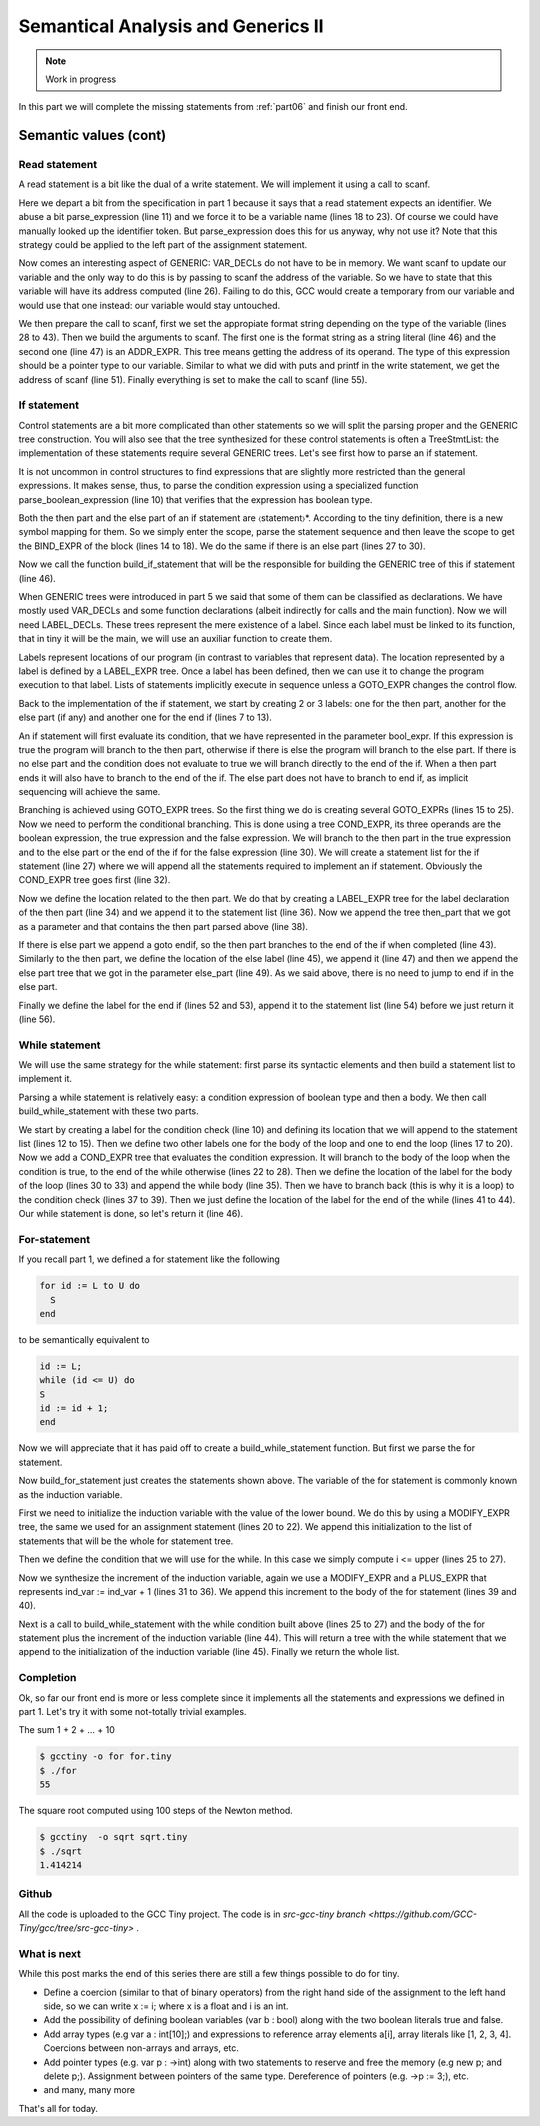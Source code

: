 ***********************************
Semantical Analysis and Generics II
***********************************

.. note:: 
  Work in progress


In this part we will complete the missing statements from :ref:`part06` and finish
our front end.

Semantic values (cont)
======================

Read statement
--------------

A read statement is a bit like the dual of a write statement. We will 
implement it using a call to scanf.

.. productionlist:: Tiny7
  read: read `identifier` ;

.. code-block:: c
  :lineno-start: 1

  Tree
  Parser::parse_read_statement ()
  {
    if (!skip_token (Tiny::READ))
      {
        skip_after_semicolon ();
        return Tree::error ();
      }

    const_TokenPtr first_of_expr = lexer.peek_token ();
    Tree expr = parse_expression ();

    skip_token (Tiny::SEMICOLON);

    if (expr.is_error ())
      return Tree::error ();

    if (expr.get_tree_code () != VAR_DECL)
      {
        error_at (first_of_expr->get_locus (),
      "invalid expression in read statement");
        return Tree::error ();
      }

    // Now this variable must be addressable
    TREE_ADDRESSABLE (expr.get_tree ()) = 1;

    const char *format = NULL;
    if (expr.get_type () == integer_type_node)
      {
        format = "%d";
      }
    else if (expr.get_type () == float_type_node)
      {
        format = "%f";
      }
    else
      {
        error_at (first_of_expr->get_locus (),
      "variable of type %s is not a valid read operand",
      print_type (expr.get_type ()));
        return Tree::error ();
      }

    tree args[]
      = {build_string_literal (strlen (format) + 1, format),
        build_tree (ADDR_EXPR, first_of_expr->get_locus (),
        build_pointer_type (expr.get_type ().get_tree ()), expr)
    .get_tree ()};

    Tree scanf_fn = get_scanf_addr ();

    tree stmt
      = build_call_array_loc (first_of_expr->get_locus (), integer_type_node,
            scanf_fn.get_tree (), 2, args);

    return stmt;
  }

Here we depart a bit from the specification in part 1 because it says
that a read statement expects an identifier. We abuse a bit parse_expression (line 11) 
and we force it to be a variable name (lines 18 to 23). Of course 
we could have manually looked up the identifier token. But parse_expression 
does this for us anyway, why not use it? Note that this strategy could be 
applied to the left part of the assignment statement.

Now comes an interesting aspect of GENERIC: VAR_DECLs do not have to be in 
memory. We want scanf to update our variable and the only way to do this is 
by passing to scanf the address of the variable. So we have to state that this 
variable will have its address computed (line 26). Failing to do this, GCC 
would create a temporary from our variable and would use that one instead: 
our variable would stay untouched.

We then prepare the call to scanf, first we set the appropiate format string 
depending on the type of the variable (lines 28 to 43). Then we build the 
arguments to scanf. The first one is the format string as a string 
literal (line 46) and the second one (line 47) is an ADDR_EXPR. This tree
means getting the address of its operand. The type of this expression should 
be a pointer type to our variable. Similar to what we did with puts and 
printf in the write statement, we get the address of scanf (line 51). 
Finally everything is set to make the call to scanf (line 55).

If statement
------------

.. productionlist:: Tiny7
    if:   if `expression` then `statement`* end 
      : | if `expression` then `statement`* else `statement`* end

Control statements are a bit more complicated than other statements so we 
will split the parsing proper and the GENERIC tree construction. You will 
also see that the tree synthesized for these control statements is often a 
TreeStmtList: the implementation of these statements require several 
GENERIC trees. Let's see first how to parse an if statement.

.. code-block:: c
  :lineno-start: 1

  Tree
  Parser::parse_if_statement ()
  {
    if (!skip_token (Tiny::IF))
      {
        skip_after_end ();
        return Tree::error ();
      }

    Tree expr = parse_boolean_expression ();

    skip_token (Tiny::THEN);

    enter_scope ();
    parse_statement_seq (&Parser::done_end_or_else);

    TreeSymbolMapping then_tree_scope = leave_scope ();
    Tree then_stmt = then_tree_scope.bind_expr;

    Tree else_stmt;
    const_TokenPtr tok = lexer.peek_token ();
    if (tok->get_id () == Tiny::ELSE)
      {
        // Consume 'else'
        skip_token (Tiny::ELSE);

        enter_scope ();
        parse_statement_seq (&Parser::done_end);
        TreeSymbolMapping else_tree_scope = leave_scope ();
        else_stmt = else_tree_scope.bind_expr;

        // Consume 'end'
        skip_token (Tiny::END);
      }
    else if (tok->get_id () == Tiny::END)
      {
        // Consume 'end'
        skip_token (Tiny::END);
      }
    else
      {
        unexpected_token (tok);
        return Tree::error ();
      }

    return build_if_statement (expr, then_stmt, else_stmt);
  }

It is not uncommon in control structures to find expressions that are slightly 
more restricted than the general expressions. It makes sense, thus, to parse 
the condition expression using a specialized function parse_boolean_expression (line 10) 
that verifies that the expression has boolean type.

.. code-block:: c
  :lineno-start: 1

  Tree
  Parser::parse_boolean_expression ()
  {
    Tree expr = parse_expression ();
    if (expr.is_error ())
      return expr;

    if (expr.get_type () != boolean_type_node)
      {
        error_at (expr.get_locus (),
      "expected expression of boolean type but its type is %s",
      print_type (expr.get_type ()));
        return Tree::error ();
      }
    return expr;
  }

Both the then part and the else part of an if statement are 〈statement〉*. 
According to the tiny definition, there is a new symbol mapping for them. 
So we simply enter the scope, parse the statement sequence and then leave 
the scope to get the BIND_EXPR of the block (lines 14 to 18). We do the 
same if there is an else part (lines 27 to 30).

Now we call the function build_if_statement that will be the responsible for 
building the GENERIC tree of this if statement (line 46).

.. code-block:: c
  :lineno-start: 1

  Tree
  Parser::build_if_statement (Tree bool_expr, Tree then_part, Tree else_part)
  {
    if (bool_expr.is_error ())
      return bool_expr;

    Tree then_label_decl = build_label_decl ("then", then_part.get_locus ());

    Tree else_label_decl;
    if (!else_part.is_null ())
      else_label_decl = build_label_decl ("else", else_part.get_locus ());

    Tree endif_label_decl = build_label_decl ("end_if", then_part.get_locus ());

    Tree goto_then = build_tree (GOTO_EXPR, bool_expr.get_locus (),
              void_type_node, then_label_decl);
    Tree goto_endif = build_tree (GOTO_EXPR, bool_expr.get_locus (),
          void_type_node, endif_label_decl);

    Tree goto_else_or_endif;
    if (!else_part.is_null ())
      goto_else_or_endif = build_tree (GOTO_EXPR, bool_expr.get_locus (),
              void_type_node, else_label_decl);
    else
      goto_else_or_endif = goto_endif;

    TreeStmtList stmt_list;

    Tree cond_expr
      = build_tree (COND_EXPR, bool_expr.get_locus (), void_type_node, bool_expr,
        goto_then, goto_else_or_endif);
    stmt_list.append (cond_expr);

    Tree then_label_expr = build_tree (LABEL_EXPR, then_part.get_locus (),
              void_type_node, then_label_decl);
    stmt_list.append (then_label_expr);

    stmt_list.append (then_part);

    if (!else_part.is_null ())
      {
        // Make sure after then part has been executed we go to the end if
        stmt_list.append (goto_endif);

        Tree else_label_expr = build_tree (LABEL_EXPR, else_part.get_locus (),
            void_type_node, else_label_decl);
        stmt_list.append (else_label_expr);

        stmt_list.append (else_part);
      }

    Tree endif_label_expr = build_tree (LABEL_EXPR, UNKNOWN_LOCATION,
                void_type_node, endif_label_decl);
    stmt_list.append (endif_label_expr);

    return stmt_list.get_tree ();
  }

When GENERIC trees were introduced in part 5 we said that some of them can be 
classified as declarations. We have mostly used VAR_DECLs and some function 
declarations (albeit indirectly for calls and the main function). 
Now we will need LABEL_DECLs. These trees represent the mere existence of a label. 
Since each label must be linked to its function, that in tiny it will be the main, 
we will use an auxiliar function to create them.

.. code-block:: c
  :lineno-start: 1

  Tree
  Parser::build_label_decl (const char *name, location_t loc)
  {
    tree t = build_decl (loc, LABEL_DECL, get_identifier (name), void_type_node);

    gcc_assert (main_fndecl != NULL_TREE);
    DECL_CONTEXT (t) = main_fndecl;

    return t;
  }

Labels represent locations of our program (in contrast to variables that 
represent data). The location represented by a label is defined by a LABEL_EXPR 
tree. Once a label has been defined, then we can use it to change the program 
execution to that label. Lists of statements implicitly execute in sequence 
unless a GOTO_EXPR changes the control flow.

Back to the implementation of the if statement, we start by creating 2 or 3 labels: 
one for the then part, another for the else part (if any) and another one for 
the end if (lines 7 to 13).

An if statement will first evaluate its condition, that we have represented in 
the parameter bool_expr. If this expression is true the program will branch to 
the then part, otherwise if there is else the program will branch to the else 
part. If there is no else part and the condition does not evaluate to true we 
will branch directly to the end of the if. When a then part ends it will also 
have to branch to the end of the if. The else part does not have to branch to 
end if, as implicit sequencing will achieve the same.

Branching is achieved using GOTO_EXPR trees. So the first thing we do is creating 
several GOTO_EXPRs (lines 15 to 25). Now we need to perform the conditional 
branching. This is done using a tree COND_EXPR, its three operands are the 
boolean expression, the true expression and the false expression. We will 
branch to the then part in the true expression and to the else part or the end 
of the if for the false expression (line 30). We will create a statement list 
for the if statement (line 27) where we will append all the statements required 
to implement an if statement. Obviously the COND_EXPR tree goes first (line 32).

Now we define the location related to the then part. We do that by creating a 
LABEL_EXPR tree for the label declaration of the then part (line 34) and we append 
it to the statement list (line 36). Now we append the tree then_part that we got 
as a parameter and that contains the then part parsed above (line 38).

If there is else part we append a goto endif, so the then part branches to the end 
of the if when completed (line 43). Similarly to the then part, we define the 
location of the else label (line 45), we append it (line 47) and then we append 
the else part tree that we got in the parameter else_part (line 49). As we said 
above, there is no need to jump to end if in the else part.

Finally we define the label for the end if (lines 52 and 53), append it to the 
statement list (line 54) before we just return it (line 56).

While statement
---------------

We will use the same strategy for the while statement: first parse its syntactic 
elements and then build a statement list to implement it.

.. productionlist:: Tiny7
    while: while `expression` do `statement`* end ;

.. code-block:: c
  :lineno-start: 1

  Tree
  Parser::parse_while_statement ()
  {
    if (!skip_token (Tiny::WHILE))
      {
        skip_after_end ();
        return Tree::error ();
      }

    Tree expr = parse_boolean_expression ();
    if (!skip_token (Tiny::DO))
      {
        skip_after_end ();
        return Tree::error ();
      }

    enter_scope ();
    parse_statement_seq (&Parser::done_end);
    TreeSymbolMapping while_body_tree_scope = leave_scope ();

    Tree while_body_stmt = while_body_tree_scope.bind_expr;

    skip_token (Tiny::END);

    return build_while_statement (expr, while_body_stmt);
  }

Parsing a while statement is relatively easy: a condition expression of boolean 
type and then a body. We then call build_while_statement with these two parts.

.. code-block:: c
  :lineno-start: 1

  Tree
  Parser::build_while_statement (Tree bool_expr, Tree while_body)
  {
    if (bool_expr.is_error ())
      return Tree::error ();

    TreeStmtList stmt_list;

    Tree while_check_label_decl
      = build_label_decl ("while_check", bool_expr.get_locus ());

    Tree while_check_label_expr
      = build_tree (LABEL_EXPR, bool_expr.get_locus (), void_type_node,
        while_check_label_decl);
    stmt_list.append (while_check_label_expr);

    Tree while_body_label_decl
      = build_label_decl ("while_body", while_body.get_locus ());
    Tree end_of_while_label_decl
      = build_label_decl ("end_of_while", UNKNOWN_LOCATION);

    Tree cond_expr
      = build_tree (COND_EXPR, bool_expr.get_locus (), void_type_node, bool_expr,
        build_tree (GOTO_EXPR, bool_expr.get_locus (), void_type_node,
              while_body_label_decl),
        build_tree (GOTO_EXPR, bool_expr.get_locus (), void_type_node,
              end_of_while_label_decl));
    stmt_list.append (cond_expr);

    Tree while_body_label_expr
      = build_tree (LABEL_EXPR, while_body.get_locus (), void_type_node,
        while_body_label_decl);
    stmt_list.append (while_body_label_expr);

    stmt_list.append (while_body);

    Tree goto_check = build_tree (GOTO_EXPR, UNKNOWN_LOCATION, void_type_node,
          while_check_label_decl);
    stmt_list.append (goto_check);

    Tree end_of_while_label_expr
      = build_tree (LABEL_EXPR, UNKNOWN_LOCATION, void_type_node,
        end_of_while_label_decl);
    stmt_list.append (end_of_while_label_expr);

    return stmt_list.get_tree ();
  }

We start by creating a label for the condition check (line 10) and defining 
its location that we will append to the statement list (lines 12 to 15). Then 
we define two other labels one for the body of the loop and one to end the 
loop (lines 17 to 20). Now we add a COND_EXPR tree that evaluates the condition 
expression. It will branch to the body of the loop when the condition is true, 
to the end of the while otherwise (lines 22 to 28). Then we define the location 
of the label for the body of the loop (lines 30 to 33) and append the while 
body (line 35). Then we have to branch back (this is why it is a loop) to the 
condition check (lines 37 to 39). Then we just define the location of the label 
for the end of the while (lines 41 to 44). Our while statement is done, 
so let's return it (line 46).

For-statement
-------------

.. productionlist:: Tiny7
    for: for `identifier` := `expression` to `expression` 
       :   do `statement`* end ;


If you recall part 1, we defined a for statement like the following

.. code-block:: c

  for id := L to U do
    S
  end

to be semantically equivalent to

.. code-block:: c

  id := L;
  while (id <= U) do
  S
  id := id + 1;
  end

Now we will appreciate that it has paid off to create a build_while_statement 
function. But first we parse the for statement.

.. code-block:: c
  :lineno-start: 1

  Parser::parse_for_statement ()
  {
    if (!skip_token (Tiny::FOR))
      {
        skip_after_end ();
        return Tree::error ();
      }

    const_TokenPtr identifier = expect_token (Tiny::IDENTIFIER);
    if (identifier == NULL)
      {
        skip_after_end ();
        return Tree::error ();
      }

    if (!skip_token (Tiny::ASSIG))
      {
        skip_after_end ();
        return Tree::error ();
      }

    Tree lower_bound = parse_integer_expression ();

    if (!skip_token (Tiny::TO))
      {
        skip_after_end ();
        return Tree::error ();
      }

    Tree upper_bound = parse_integer_expression ();

    if (!skip_token (Tiny::DO))
      {
        skip_after_end ();
        return Tree::error ();
      }

    enter_scope ();
    parse_statement_seq (&Parser::done_end);

    TreeSymbolMapping for_body_tree_scope = leave_scope ();
    Tree for_body_stmt = for_body_tree_scope.bind_expr;

    skip_token (Tiny::END);

    // Induction var
    SymbolPtr ind_var
      = query_integer_variable (identifier->get_str (), identifier->get_locus ());

    return build_for_statement (ind_var, lower_bound, upper_bound, for_body_stmt);
  }

Now build_for_statement just creates the statements shown above. The variable 
of the for statement is commonly known as the induction variable.

.. code-block:: c
  :lineno-start: 1

  Tree
  Parser::build_for_statement (SymbolPtr ind_var, Tree lower_bound,
            Tree upper_bound, Tree for_body_stmt_list)
  {
    if (ind_var == NULL)
      return Tree::error ();
    Tree ind_var_decl = ind_var->get_tree_decl ();

    // Lower
    if (lower_bound.is_error ())
      return Tree::error ();

    // Upper
    if (upper_bound.is_error ())
      return Tree::error ();

    // ind_var := lower;
    TreeStmtList stmt_list;

    Tree init_ind_var = build_tree (MODIFY_EXPR, UNKNOWN_LOCATION,
            void_type_node, ind_var_decl, lower_bound);
    stmt_list.append (init_ind_var);

    // ind_var <= upper
    Tree while_condition
      = build_tree (LE_EXPR, upper_bound.get_locus (), boolean_type_node,
        ind_var_decl, upper_bound);

    // for-body
    // ind_var := ind_var + 1
    Tree incr_ind_var
      = build_tree (MODIFY_EXPR, UNKNOWN_LOCATION, void_type_node,
        ind_var_decl,
        build_tree (PLUS_EXPR, UNKNOWN_LOCATION, integer_type_node,
              ind_var_decl,
              build_int_cst_type (integer_type_node, 1)));

    // Wrap as a stmt list
    TreeStmtList for_stmt_list = for_body_stmt_list;
    for_stmt_list.append (incr_ind_var);

    // construct the associated while statement
    Tree while_stmt
      = build_while_statement (while_condition, for_stmt_list.get_tree ());
    stmt_list.append (while_stmt);

    return stmt_list.get_tree ();
  }

First we need to initialize the induction variable with the value of the lower
bound. We do this by using a MODIFY_EXPR tree, the same we used for an assignment 
statement (lines 20 to 22). We append this initialization to the list of 
statements that will be the whole for statement tree.

Then we define the condition that we will use for the while. In this case we 
simply compute i <= upper (lines 25 to 27).

Now we synthesize the increment of the induction variable, again we use a 
MODIFY_EXPR and a PLUS_EXPR that represents ind_var := ind_var + 1 (lines 31 to 36). 
We append this increment to the body of the for statement (lines 39 and 40).

Next is a call to build_while_statement with the while condition built 
above (lines 25 to 27) and the body of the for statement plus the increment 
of the induction variable (line 44). This will return a tree with the while 
statement that we append to the initialization of the induction 
variable (line 45). Finally we return the whole list.

Completion
----------

Ok, so far our front end is more or less complete since it implements all 
the statements and expressions we defined in part 1. Let's try it with some
not-totally trivial examples.

The sum 1 + 2 + ... + 10

.. code-block:: c
  :lineno-start: 1

  # for.tiny
  var i : int;
  var s : int;
  s := 0;
  for i := 1 to 10 do
    s := s + i;
  end
  write s;

.. code-block:: shell-session

  $ gcctiny -o for for.tiny
  $ ./for
  55

The square root computed using 100 steps of the Newton method.

.. code-block:: c
  :lineno-start: 1

  # sqrt.tiny
  var s : float;
  s := 2.0;

  var i : int;

  var x : float;
  x := 1.0;
  for i := 1 to 100 do
    x := 0.5 * (x + s / x);
  end

  write x;

.. code-block:: shell-session

  $ gcctiny  -o sqrt sqrt.tiny 
  $ ./sqrt 
  1.414214

Github
------

All the code is uploaded to the GCC Tiny project. The code is in 
`src-gcc-tiny branch <https://github.com/GCC-Tiny/gcc/tree/src-gcc-tiny>`
.

What is next
------------

While this post marks the end of this series there are still a few things 
possible to do for tiny.

- Define a coercion (similar to that of binary operators) from the right hand side of the assignment to the left hand side, so we can write x := i; where x is a float and i is an int.
- Add the possibility of defining boolean variables (var b : bool) along with the two boolean literals true and false.
- Add array types (e.g var a : int[10];) and expressions to reference array elements a[i], array literals like [1, 2, 3, 4]. Coercions between non-arrays and arrays, etc.
- Add pointer types (e.g. var p : ->int) along with two statements to reserve and free the memory (e.g new p; and delete p;). Assignment between pointers of the same type. Dereference of pointers (e.g. ->p := 3;), etc.
- and many, many more

That's all for today.